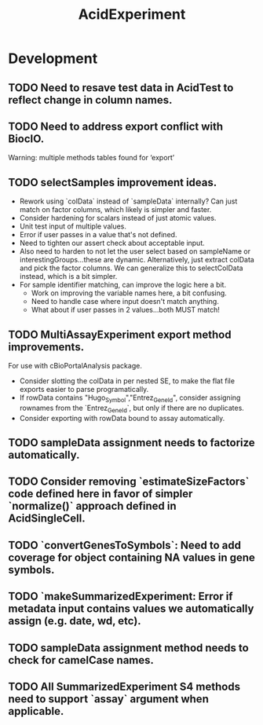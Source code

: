 #+TITLE: AcidExperiment
#+STARTUP: content
* Development
** TODO Need to resave test data in AcidTest to reflect change in column names.
** TODO Need to address export conflict with BiocIO.
    Warning: multiple methods tables found for ‘export’
** TODO selectSamples improvement ideas.
    - Rework using `colData` instead of `sampleData` internally? Can just match on factor columns, which likely is simpler and faster.
    - Consider hardening for scalars instead of just atomic values.
    - Unit test input of multiple values.
    - Error if user passes in a value that's not defined.
    - Need to tighten our assert check about acceptable input.
    - Also need to harden to not let the user select based on sampleName or interestingGroups...these are dynamic. Alternatively, just extract colData and pick the factor columns. We can generalize this to selectColData instead, which is a bit simpler.
    - For sample identifier matching, can improve the logic here a bit.
        - Work on improving the variable names here, a bit confusing.
        - Need to handle case where input doesn't match anything.
        - What about if user passes in 2 values...both MUST match!
** TODO MultiAssayExperiment export method improvements.
    For use with cBioPortalAnalysis package.
    - Consider slotting the colData in per nested SE, to make the flat file exports easier to parse programatically.
    - If rowData contains "Hugo_Symbol","Entrez_Gene_Id", consider assigning rownames from the `Entrez_GeneId`, but only if there are no duplicates.
    - Consider exporting with rowData bound to assay automatically.
** TODO sampleData assignment needs to factorize automatically.
** TODO Consider removing `estimateSizeFactors` code defined here in favor of simpler `normalize()` approach defined in AcidSingleCell.
** TODO `convertGenesToSymbols`: Need to add coverage for object containing NA values in gene symbols.
** TODO `makeSummarizedExperiment: Error if metadata input contains values we automatically assign (e.g. date, wd, etc).
** TODO sampleData assignment method needs to check for camelCase names.
** TODO All SummarizedExperiment S4 methods need to support `assay` argument when applicable.
